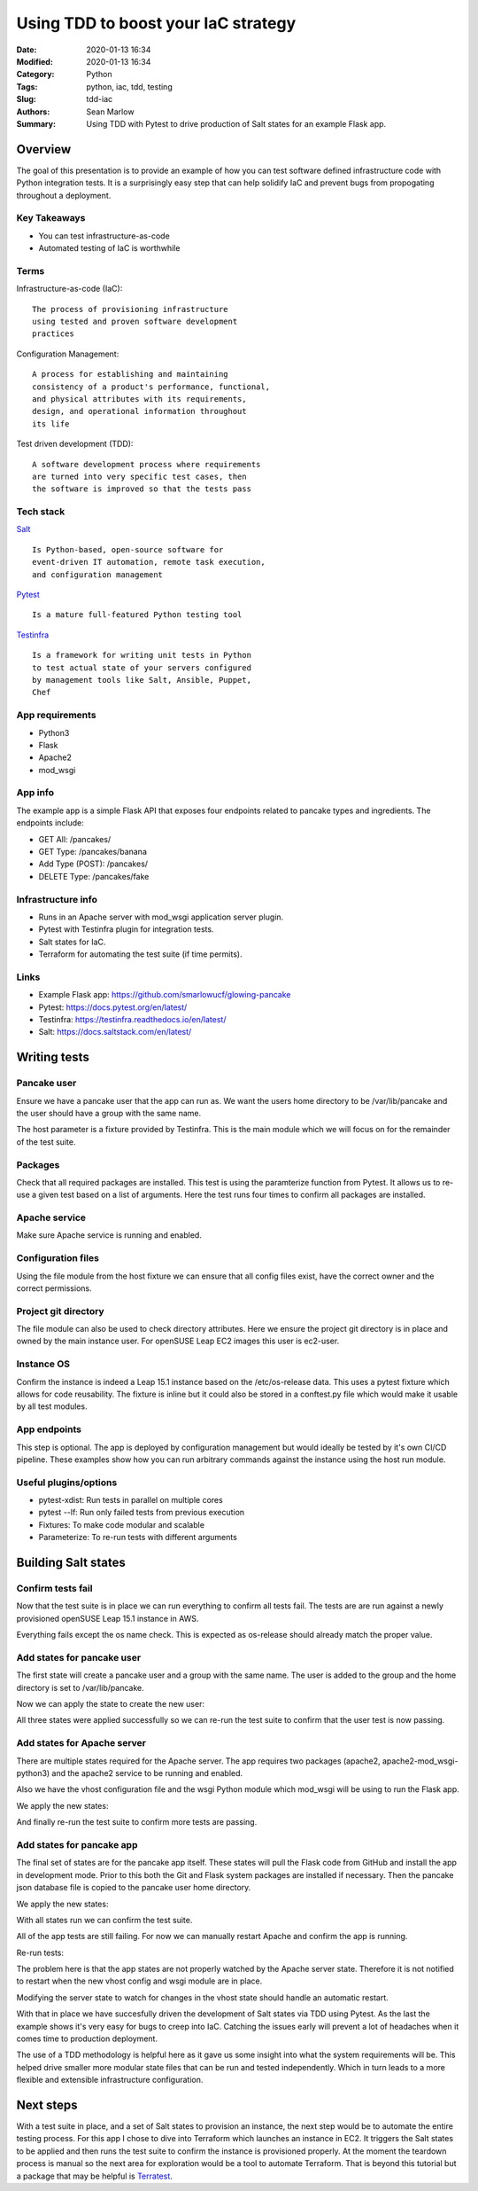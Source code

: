 ====================================
Using TDD to boost your IaC strategy
====================================

:Date: 2020-01-13 16:34
:Modified: 2020-01-13 16:34
:Category: Python
:Tags: python, iac, tdd, testing
:Slug: tdd-iac
:Authors: Sean Marlow
:Summary: Using TDD with Pytest to drive production of Salt states for an example Flask app.

Overview
--------

The goal of this presentation is to provide an example of how you can test
software defined infrastructure code with Python integration tests. It is
a surprisingly easy step that can help solidify IaC and prevent bugs from
propogating throughout a deployment.

Key Takeaways
^^^^^^^^^^^^^

* You can test infrastructure-as-code
* Automated testing of IaC is worthwhile

Terms
^^^^^

Infrastructure-as-code (IaC)::

  The process of provisioning infrastructure
  using tested and proven software development
  practices

Configuration Management::

  A process for establishing and maintaining
  consistency of a product's performance, functional,
  and physical attributes with its requirements,
  design, and operational information throughout
  its life

Test driven development (TDD)::

  A software development process where requirements
  are turned into very specific test cases, then
  the software is improved so that the tests pass

Tech stack
^^^^^^^^^^

`Salt <https://docs.saltstack.com/en/latest/>`_ ::

  Is Python-based, open-source software for
  event-driven IT automation, remote task execution,
  and configuration management

`Pytest <https://docs.pytest.org/en/latest/>`_ ::

  Is a mature full-featured Python testing tool

`Testinfra <https://testinfra.readthedocs.io/en/latest/>`_ ::

  Is a framework for writing unit tests in Python
  to test actual state of your servers configured
  by management tools like Salt, Ansible, Puppet,
  Chef

App requirements
^^^^^^^^^^^^^^^^

* Python3
* Flask
* Apache2
* mod_wsgi

App info
^^^^^^^^

The example app is a simple Flask API that exposes four endpoints related
to pancake types and ingredients. The endpoints include:

* GET All: /pancakes/
* GET Type: /pancakes/banana
* Add Type (POST): /pancakes/
* DELETE Type: /pancakes/fake

Infrastructure info
^^^^^^^^^^^^^^^^^^^^

* Runs in an Apache server with mod_wsgi application server plugin.
* Pytest with Testinfra plugin for integration tests.
* Salt states for IaC.
* Terraform for automating the test suite (if time permits).

Links
^^^^^

* Example Flask app: https://github.com/smarlowucf/glowing-pancake
* Pytest: https://docs.pytest.org/en/latest/
* Testinfra: https://testinfra.readthedocs.io/en/latest/
* Salt: https://docs.saltstack.com/en/latest/

Writing tests
-------------

Pancake user
^^^^^^^^^^^^

Ensure we have a pancake user that the app can run as. We want the users
home directory to be /var/lib/pancake and the user should have a group with
the same name.

The host parameter is a fixture provided by Testinfra. This is the main module
which we will focus on for the remainder of the test suite.

.. code-block:: python
   :linenos: table
   :hl_lines: 2 6

   def test_pancake_user(host):
       user = host.user('pancake')
    
       assert user.group == 'users'
       assert 'pancake' in user.groups
       assert user.home == '/var/lib/pancake'

Packages
^^^^^^^^

Check that all required packages are installed. This test is using the
paramterize function from Pytest. It allows us to re-use a given test
based on a list of arguments. Here the test runs four times to confirm
all packages are installed.

.. code-block:: python
   :linenos: table
   :hl_lines: 3 4 5 6 7 8

   import pytest

   @pytest.mark.parametrize('name', [
       ('apache2'),
       ('python3-Flask'),
       ('apache2-mod_wsgi-python3'),
       ('git')
   ])
   def test_required_packages(host, name):
       assert host.package(name).is_installed

Apache service
^^^^^^^^^^^^^^

Make sure Apache service is running and enabled.

.. code-block:: python
   :linenos: table
   :hl_lines: 2

   def test_apache2_service(host):
       srv = host.service('apache2')

       assert srv.is_running
       assert srv.is_enabled

Configuration files
^^^^^^^^^^^^^^^^^^^

Using the file module from the host fixture we can ensure that all config
files exist, have the correct owner and the correct permissions.

.. code-block:: python
   :linenos: table
   :hl_lines: 9 12

   import pytest

   @pytest.mark.parametrize('name', [
       ('/var/lib/pancake/wsgi.py'),
       ('/etc/apache2/vhosts.d/pancake.conf'),
       ('/var/lib/pancake/pancakes.json')
   ])
   def test_pancake_config_files(host, name):
       wsgi = host.file(name)

       assert wsgi.exists
       assert wsgi.is_file
       assert wsgi.user == 'pancake'
       assert wsgi.group == 'pancake'
       assert oct(wsgi.mode) == '0o644'

Project git directory
^^^^^^^^^^^^^^^^^^^^^

The file module can also be used to check directory attributes. Here we ensure
the project git directory is in place and owned by the main instance user.
For openSUSE Leap EC2 images this user is ec2-user.

.. code-block:: python
   :linenos: table
   :hl_lines: 2 5

   def test_pancake_repo(host):
       wsgi = host.file('/home/ec2-user/projects/pancake')

       assert wsgi.exists
       assert wsgi.is_directory
       assert wsgi.user == 'ec2-user'
       assert wsgi.group == 'users'
       assert oct(wsgi.mode) == '0o755'

Instance OS
^^^^^^^^^^^

Confirm the instance is indeed a Leap 15.1 instance based on the
/etc/os-release data. This uses a pytest fixture which allows for
code reusability. The fixture is inline but it could also be stored in
a conftest.py file which would make it usable by all test modules.

.. code-block:: python
   :linenos: table
   :hl_lines: 1 17 18

   @pytest.fixture()
   def get_release_value(host):
       def f(key):
           release = host.file('/etc/os-release')
           value = None
           key += '='

           for line in release.content_string.split('\n'):
               if line.startswith(key):
                   value = line[len(key):].replace('"', '').replace("'", '')
                   value = value.strip()
                   break

           return value
       return f

   def test_instance_os_name(get_release_value):
       name = get_release_value('PRETTY_NAME')
       assert name == 'openSUSE Leap 15.1'

App endpoints
^^^^^^^^^^^^^

This step is optional. The app is deployed by configuration management
but would ideally be tested by it's own CI/CD pipeline. These examples
show how you can run arbitrary commands against the instance using the
host run module.

.. code-block:: python
   :linenos: table
   :hl_lines: 2 4 5

   def test_pancake_app_get_types(host):
       cmd = host.run('curl http://localhost:5000/pancakes/')

       assert cmd.rc == 0
       assert 'banana' in cmd.stdout
       assert 'plain' in cmd.stdout


   def test_pancake_app_get_type(host):
       cmd = host.run('curl http://localhost:5000/pancakes/banana')

       assert cmd.rc == 0
       assert 'banana' in cmd.stdout
       assert 'walnuts' in cmd.stdout


   def test_pancake_app_add_delete_type(host):
       # Add fake pancake type with no ingredients
       cmd = host.run(
           'curl -H "Content-Type: application/json" '
           '-d \'{"name": "fake", "ingredients": []}\' '
           'http://localhost:5000/pancakes/'
       )

       assert cmd.rc == 0
       assert 'Pancake added' in cmd.stdout
       assert host.run('curl http://localhost:5000/pancakes/fake').rc == 0

       # Delete fake pancake type
       cmd = host.run(
           'curl -X DELETE curl http://localhost:5000/pancakes/fake'
       )
       assert cmd.rc == 0
       assert 'Pancake deleted' in cmd.stdout

       # Confirm fake type deleted
       out = host.run('curl http://localhost:5000/pancakes/fake').stdout
       assert 'Unable to retrieve pancake type' in out

Useful plugins/options
^^^^^^^^^^^^^^^^^^^^^^

* pytest-xdist: Run tests in parallel on multiple cores
* pytest --lf: Run only failed tests from previous execution
* Fixtures: To make code modular and scalable
* Parameterize: To re-run tests with different arguments

Building Salt states
--------------------

Confirm tests fail
^^^^^^^^^^^^^^^^^^

Now that the test suite is in place we can run everything to confirm all tests
fail. The tests are are run against a newly provisioned openSUSE Leap 15.1
instance in AWS.

.. code-block:: bash
   :linenos: table
   :hl_lines: 20 25

   16:54:57 ▶ pytest -v --ssh-config ssh.conf --hosts 0.0.0.0 test_pancake.py
   ================================= test session starts ====================
   platform linux -- Python 3.7.3, pytest-5.2.1, py-1.8.0, pluggy-0.13.0 -- 
   /home/user/projects/venvs/mash/bin/python3
   cachedir: .pytest_cache
   rootdir: /home/user
   plugins: testinfra-3.2.0, cov-2.8.1
   collected 14 items

   test_pancake_user FAILED                                      [  7%]
   test_required_packages[apache2] FAILED                         [ 14%]
   test_required_packages[python3-Flask] FAILED                   [ 21%]
   test_required_packages[apache2-mod_wsgi-python3] FAILED        [ 28%]
   test_required_packages[git] FAILED                             [ 35%]
   test_apache2_service FAILED                                   [ 42%]
   test_pancake_config_files[/var/lib/pancake/wsgi.py] FAILED     [ 50%]
   test_pancake_config_files[/etc/apache2/vhosts.d/pancake.conf] FAILED [ 57%]
   test_pancake_config_files[/var/lib/pancake/pancakes.json] FAILED [ 64%]
   test_pancake_repo FAILED                                      [ 71%]
   test_instance_os_name PASSED                                  [ 78%]
   test_pancake_app_get_types FAILED                             [ 85%]
   test_pancake_app_get_type FAILED                              [ 92%]
   test_pancake_app_add_delete_type FAILED                       [100%]

   ============================= 13 failed, 1 passed in 4.62s ===============

Everything fails except the os name check. This is expected as os-release
should already match the proper value.

Add states for pancake user
^^^^^^^^^^^^^^^^^^^^^^^^^^^

The first state will create a pancake user and a group with the same name.
The user is added to the group and the home directory is set to
/var/lib/pancake.

.. code-block:: yaml
   :linenos: table
   :hl_lines: 2 6 9 11

   pancake-group:
     group.present:
       - name: pancake

   pancake-user:
     user.present:
       - name: pancake
       - fullname: Pancake App User
       - home: /var/lib/pancake
       - groups:
         - pancake
       - require:
         - group: pancake
     group.present: []

Now we can apply the state to create the new user:

.. raw:: html

   &nbsp;

.. code-block:: bash
   :linenos: table
   :hl_lines: 1

   $ sudo salt-call --local state.sls pancake.user

   ...

   Summary for local

   Succeeded: 3 (changed=3)
   Failed:    0

   Total states run:     3
   Total run time: 145.654 ms

All three states were applied successfully so we can re-run the test suite
to confirm that the user test is now passing.

.. code-block:: bash
   :linenos: table
   :hl_lines: 10 25

   16:54:57 ▶ pytest -v --ssh-config ssh.conf --hosts 0.0.0.0 test_pancake.py
   ================================= test session starts ===================
   platform linux -- Python 3.7.3, pytest-5.2.1, py-1.8.0, pluggy-0.13.0 -- 
   /home/user/projects/venvs/mash/bin/python3
   cachedir: .pytest_cache
   rootdir: /home/user
   plugins: testinfra-3.2.0, cov-2.8.1
   collected 14 items

   test_pancake_user PASSED                                      [  7%]
   test_required_packages[apache2] FAILED                         [ 14%]
   test_required_packages[python3-Flask] FAILED                   [ 21%]
   test_required_packages[apache2-mod_wsgi-python3] FAILED        [ 28%]
   test_required_packages[git] FAILED                             [ 35%]
   test_apache2_service FAILED                                   [ 42%]
   test_pancake_config_files[/var/lib/pancake/wsgi.py] FAILED     [ 50%]
   test_pancake_config_files[/etc/apache2/vhosts.d/pancake.conf] FAILED [ 57%]
   test_pancake_config_files[/var/lib/pancake/pancakes.json] FAILED [ 64%]
   test_pancake_repo FAILED                                      [ 71%]
   test_instance_os_name PASSED                                  [ 78%]
   test_pancake_app_get_types FAILED                             [ 85%]
   test_pancake_app_get_type FAILED                              [ 92%]
   test_pancake_app_add_delete_type FAILED                       [100%]

   ============================= 12 failed, 2 passed in 6.50s ==============

Add states for Apache server
^^^^^^^^^^^^^^^^^^^^^^^^^^^^

There are multiple states required for the Apache server. The app requires
two packages (apache2, apache2-mod_wsgi-python3) and the apache2 service
to be running and enabled.

Also we have the vhost configuration file and the wsgi Python module which
mod_wsgi will be using to run the Flask app.

.. code-block:: yaml
   :linenos: table
   :hl_lines: 5 7 14 19 20 26 27 28 35 36 37

   include:
     - pancake.user

   apache2:
     pkg.latest:
       - refresh: True
     service.running:
       - enable: True
       - reload: True
       - watch:
         - pkg: apache2

   apache2-mod_wsgi-python3:
     pkg.latest:
       - refresh: True
       - require:
         - pkg: apache2

   /etc/apache2/vhosts.d:
     file.directory:
       - user: root
       - group: root
       - mode: 755
       - makedirs: True

   /var/lib/pancake/wsgi.py:
     file.managed:
       - source: salt://pancake/files/wsgi.py
       - user: pancake
       - group: pancake
       - mode: 644
       - require:
         - sls: pancake.user

   /etc/apache2/vhosts.d/pancake.conf:
     file.managed:
       - source: salt://pancake/files/pancake.conf
       - user: pancake
       - group: pancake
       - mode: 644
       - require:
         - file: /etc/apache2/vhosts.d
         - sls: pancake.user

We apply the new states:

.. code-block:: bash
   :linenos: table
   :hl_lines: 1

   $ sudo salt-call --local state.sls pancake.apache

   ...

   Summary for local

   Succeeded: 9 (changed=5)
   Failed:    0

   Total states run:     9
   Total run time:  65.174 s

And finally re-run the test suite to confirm more tests are passing.

.. code-block:: bash
   :linenos: table
   :hl_lines: 11 13 15 16 17

   16:54:57 ▶ pytest -v --ssh-config ssh.conf --hosts 0.0.0.0 test_pancake.py
   ================================= test session starts ====================
   platform linux -- Python 3.7.3, pytest-5.2.1, py-1.8.0, pluggy-0.13.0 -- 
   /home/user/projects/venvs/mash/bin/python3
   cachedir: .pytest_cache
   rootdir: /home/user
   plugins: testinfra-3.2.0, cov-2.8.1
   collected 14 items

   test_pancake_user PASSED                                      [  7%]
   test_required_packages[apache2] PASSED                         [ 14%]
   test_required_packages[python3-Flask] FAILED                   [ 21%]
   test_required_packages[apache2-mod_wsgi-python3] PASSED        [ 28%]
   test_required_packages[git] FAILED                             [ 35%]
   test_apache2_service PASSED                                   [ 42%]
   test_pancake_config_files[/var/lib/pancake/wsgi.py] PASSED     [ 50%]
   test_pancake_config_files[/etc/apache2/vhosts.d/pancake.conf] PASSED [ 57%]
   test_pancake_config_files[/var/lib/pancake/pancakes.json] FAILED [ 64%]
   test_pancake_repo FAILED                                      [ 71%]
   test_instance_os_name PASSED                                  [ 78%]
   test_pancake_app_get_types FAILED                             [ 85%]
   test_pancake_app_get_type FAILED                              [ 92%]
   test_pancake_app_add_delete_type FAILED                       [100%]

   ============================= 7 failed, 7 passed in 6.81s ================

Add states for pancake app
^^^^^^^^^^^^^^^^^^^^^^^^^^

The final set of states are for the pancake app itself. These states will pull
the Flask code from GitHub and install the app in development mode. Prior to
this both the Git and Flask system packages are installed if necessary. Then
the pancake json database file is copied to the pancake user home directory.

.. code-block:: yaml
   :linenos: table
   :hl_lines: 4 5 12 13 16 17 20 21 22 30 31 36 37 38

   include:
     - pancake.user

   /home/ec2-user/projects/pancake:
     file.directory:
       - user: ec2-user
       - group: users
       - mode: 755
       - makedirs: True

   git package is installed:
     pkg.installed:
       - name: git

   python3-Flask installed:
     pkg.installed:
       - name: python3-Flask

   pancake-code:
     git.latest:
       - name: https://github.com/smarlowucf/glowing-pancake.git
       - target: /home/ec2-user/projects/pancake/
       - user: ec2-user
       - branch: master
       - require:
         - pkg: git
         - pkg: python3-Flask

   pancake-dev:
     cmd.run:
       - name: sudo python3 setup.py develop
       - cwd: /home/ec2-user/projects/pancake
       - require:
         - git: pancake-code

   /var/lib/pancake/pancakes.json:
     file.managed:
       - source: salt://pancake/files/pancakes.json
       - user: pancake
       - group: pancake
       - mode: 644
       - require:
         - sls: pancake.user

We apply the new states:

.. code-block:: bash
   :linenos: table
   :hl_lines: 1

   $ sudo salt-call --local state.sls pancake.apache

   ...

   Summary for local

   Succeeded: 9 (changed=6)
   Failed:    0

   Total states run:     9
   Total run time:  60.001 s

With all states run we can confirm the test suite.

.. code-block:: bash
   :linenos: table
   :hl_lines: 12 14 18 19

   16:54:57 ▶ pytest -v --ssh-config ssh.conf --hosts 0.0.0.0 test_pancake.py
   ================================= test session starts ====================
   platform linux -- Python 3.7.3, pytest-5.2.1, py-1.8.0, pluggy-0.13.0 -- 
   /home/user/projects/venvs/mash/bin/python3
   cachedir: .pytest_cache
   rootdir: /home/user
   plugins: testinfra-3.2.0, cov-2.8.1
   collected 14 items

   test_pancake_user PASSED                                      [  7%]
   test_required_packages[apache2] PASSED                         [ 14%]
   test_required_packages[python3-Flask] PASSED                   [ 21%]
   test_required_packages[apache2-mod_wsgi-python3] PASSED        [ 28%]
   test_required_packages[git] PASSED                             [ 35%]
   test_apache2_service PASSED                                   [ 42%]
   test_pancake_config_files[/var/lib/pancake/wsgi.py] PASSED     [ 50%]
   test_pancake_config_files[/etc/apache2/vhosts.d/pancake.conf] PASSED [ 57%]
   test_pancake_config_files[/var/lib/pancake/pancakes.json] PASSED [ 64%]
   test_pancake_repo PASSED                                      [ 71%]
   test_instance_os_name PASSED                                  [ 78%]
   test_pancake_app_get_types FAILED                             [ 85%]
   test_pancake_app_get_type FAILED                              [ 92%]
   test_pancake_app_add_delete_type FAILED                       [100%]

   ============================= 3 failed, 11 passed in 8.08s ===============

All of the app tests are still failing. For now we can manually restart Apache
and confirm the app is running.

.. code-block:: bash
   :linenos: table

   sudo systemctl restart apache2

Re-run tests:

.. code-block:: bash
   :linenos: table
   :hl_lines: 21 22 23

   16:54:57 ▶ pytest -v --ssh-config ssh.conf --hosts 0.0.0.0 test_pancake.py
   ================================= test session starts ====================
   platform linux -- Python 3.7.3, pytest-5.2.1, py-1.8.0, pluggy-0.13.0 -- 
   /home/user/projects/venvs/mash/bin/python3
   cachedir: .pytest_cache
   rootdir: /home/user
   plugins: testinfra-3.2.0, cov-2.8.1
   collected 14 items

   test_pancake_user PASSED                                      [  7%]
   test_required_packages[apache2] PASSED                         [ 14%]
   test_required_packages[python3-Flask] PASSED                   [ 21%]
   test_required_packages[apache2-mod_wsgi-python3] PASSED        [ 28%]
   test_required_packages[git] PASSED                             [ 35%]
   test_apache2_service PASSED                                   [ 42%]
   test_pancake_config_files[/var/lib/pancake/wsgi.py] PASSED     [ 50%]
   test_pancake_config_files[/etc/apache2/vhosts.d/pancake.conf] PASSED [ 57%]
   test_pancake_config_files[/var/lib/pancake/pancakes.json] PASSED [ 64%]
   test_pancake_repo PASSED                                      [ 71%]
   test_instance_os_name PASSED                                  [ 78%]
   test_pancake_app_get_types PASSED                             [ 85%]
   test_pancake_app_get_type PASSED                              [ 92%]
   test_pancake_app_add_delete_type PASSED                       [100%]

   ============================= 14 passed in 8.82s =========================

The problem here is that the app states are not properly watched by the Apache
server state. Therefore it is not notified to restart when the new vhost config
and wsgi module are in place.

Modifying the server state to watch for changes in the vhost state should
handle an automatic restart.

.. code-block:: yaml
   :linenos: table
   :hl_lines: 1 4 7 9

   apache2:
     pkg.latest:
       - refresh: True
     service.running:
       - enable: True
       - reload: True
       - watch:
         - pkg: apache2
         - file: /etc/apache2/vhosts.d/pancake.conf

With that in place we have succesfully driven the development of Salt states
via TDD using Pytest. As the last the example shows it's very easy for bugs
to creep into IaC. Catching the issues early will prevent a lot of headaches 
when it comes time to production deployment.

The use of a TDD methodology is helpful here as it gave us some insight into
what the system requirements will be. This helped drive smaller more modular
state files that can be run and tested independently. Which in turn leads to
a more flexible and extensible infrastructure configuration.

Next steps
----------

With a test suite in place, and a set of Salt states to provision
an instance, the next step would be to automate the entire testing process.
For this app I chose to dive into Terraform which launches an instance in
EC2. It triggers the Salt states to be applied and then runs the test suite
to confirm the instance is provisioned properly. At the moment the teardown
process is manual so the next area for exploration would be a tool to
automate Terraform. That is beyond this tutorial but a package that may be
helpful is `Terratest <https://github.com/gruntwork-io/terratest>`_.
